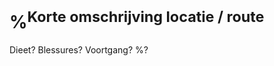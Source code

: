 * %^{Korte omschrijving locatie / route}
:PROPERTIES:
:Time_of_Day: %^{hoe laat gelopen?|8:30}
:Distance: %^{Distance}
:Time: %^{Time}
:END:
Dieet? Blessures? Voortgang?
%?
